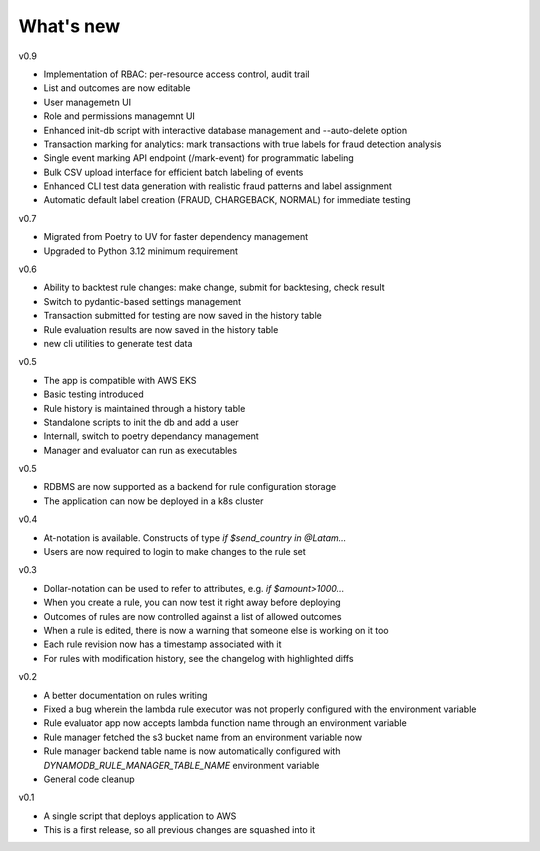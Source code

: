 .. _whatsnew-label:

What's new
----------
v0.9

* Implementation of RBAC: per-resource access control, audit trail
* List and outcomes are now editable
* User managemetn UI
* Role and permissions managemnt UI
* Enhanced init-db script with interactive database management and --auto-delete option
* Transaction marking for analytics: mark transactions with true labels for fraud detection analysis
* Single event marking API endpoint (/mark-event) for programmatic labeling
* Bulk CSV upload interface for efficient batch labeling of events
* Enhanced CLI test data generation with realistic fraud patterns and label assignment
* Automatic default label creation (FRAUD, CHARGEBACK, NORMAL) for immediate testing

v0.7

* Migrated from Poetry to UV for faster dependency management
* Upgraded to Python 3.12 minimum requirement

v0.6

* Ability to backtest rule changes: make change, submit for backtesing, check result
* Switch to pydantic-based settings management
* Transaction submitted for testing are now saved in the history table
* Rule evaluation results are now saved in the history table
* new cli utilities to generate test data

v0.5

* The app is compatible with AWS EKS
* Basic testing introduced
* Rule history is maintained through a history table
* Standalone scripts to init the db and add a user
* Internall, switch to poetry dependancy management
* Manager and evaluator can run as executables

v0.5

* RDBMS are now supported as a backend for rule configuration storage
* The application can now be deployed in a k8s cluster

v0.4

* At-notation is available. Constructs of type `if $send_country in @Latam...`
* Users are now required to login to make changes to the rule set


v0.3

* Dollar-notation can be used to refer to attributes, e.g. `if $amount>1000...`
* When you create a rule, you can now test it right away before deploying
* Outcomes of rules are now controlled against a list of allowed outcomes
* When a rule is edited, there is now a warning that someone else is working on it too
* Each rule revision now has a timestamp associated with it
* For rules with modification history, see the changelog with highlighted diffs

v0.2

* A better documentation on rules writing
* Fixed a bug wherein the lambda rule executor was not properly configured with the environment variable
* Rule evaluator app now accepts lambda function name through an environment variable
* Rule manager fetched the s3 bucket name from an environment variable now
* Rule manager backend table name is now automatically configured with `DYNAMODB_RULE_MANAGER_TABLE_NAME` environment variable
* General code cleanup

v0.1

* A single script that deploys application to AWS
* This is a first release, so all previous changes are squashed into it